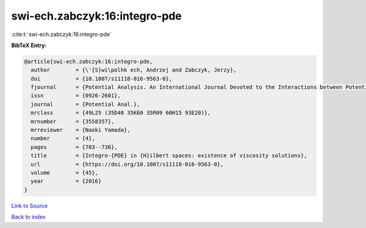 swi-ech.zabczyk:16:integro-pde
==============================

:cite:t:`swi-ech.zabczyk:16:integro-pde`

**BibTeX Entry:**

.. code-block:: bibtex

   @article{swi-ech.zabczyk:16:integro-pde,
     author        = {\'{S}wi\polhk ech, Andrzej and Zabczyk, Jerzy},
     doi           = {10.1007/s11118-016-9563-0},
     fjournal      = {Potential Analysis. An International Journal Devoted to the Interactions between Potential Theory, Probability Theory, Geometry and Functional Analysis},
     issn          = {0926-2601},
     journal       = {Potential Anal.},
     mrclass       = {49L25 (35D40 35K60 35R09 60H15 93E20)},
     mrnumber      = {3558357},
     mrreviewer    = {Naoki Yamada},
     number        = {4},
     pages         = {703--736},
     title         = {Integro-{PDE} in {H}ilbert spaces: existence of viscosity solutions},
     url           = {https://doi.org/10.1007/s11118-016-9563-0},
     volume        = {45},
     year          = {2016}
   }

`Link to Source <https://doi.org/10.1007/s11118-016-9563-0},>`_


`Back to index <../By-Cite-Keys.html>`_
